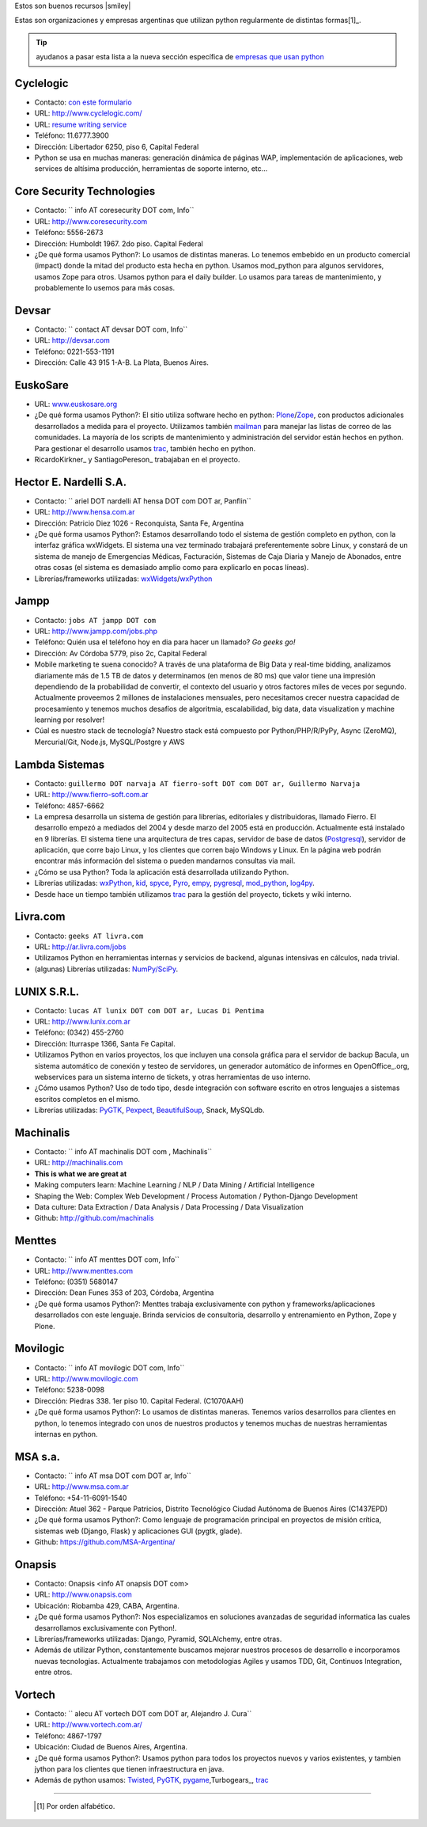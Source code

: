 Estos son buenos recursos |smiley|

.. embed:: https://www.youtube.com/watch?v=viJoP21JQqk


Estas son organizaciones y empresas argentinas que utilizan python regularmente de distintas formas[1]_.
  
 
.. tip:: ayudanos a pasar esta lista a la nueva sección específica de `empresas que usan python <http://python.org.ar/empresas/>`_


Cyclelogic
~~~~~~~~~~

* Contacto: `con este formulario`_

* URL: http://www.cyclelogic.com/

* URL: `resume writing service`_

* Teléfono: 11.6777.3900

* Dirección: Libertador 6250, piso 6, Capital Federal

* Python se usa en muchas maneras: generación dinámica de páginas WAP, implementación de aplicaciones, web services de altísima producción, herramientas de soporte interno, etc...

Core Security Technologies
~~~~~~~~~~~~~~~~~~~~~~~~~~

* Contacto: `` info AT coresecurity DOT com, Info``

* URL: http://www.coresecurity.com

* Teléfono: 5556-2673

* Dirección: Humboldt 1967. 2do piso. Capital Federal

* ¿De qué forma usamos Python?: Lo usamos de distintas maneras. Lo tenemos embebido en un producto comercial (impact) donde la mitad del producto esta hecha en python. Usamos mod_python para algunos servidores, usamos Zope para otros. Usamos python para el daily builder. Lo usamos para tareas de mantenimiento, y probablemente lo usemos para más cosas.

Devsar
~~~~~~~~~~~~~~~~~~~~~~~~~~

* Contacto: `` contact AT devsar DOT com, Info``

* URL: http://devsar.com

* Teléfono: 0221-553-1191

* Dirección: Calle 43 915 1-A-B. La Plata, Buenos Aires.

EuskoSare
~~~~~~~~~

* URL: `www.euskosare.org`_

* ¿De qué forma usamos Python?: El sitio utiliza software hecho en python: Plone_/Zope_, con productos adicionales desarrollados a medida para el proyecto. Utilizamos también mailman_ para manejar las listas de correo de las comunidades. La mayoría de los scripts de mantenimiento y administración del servidor están hechos en python. Para gestionar el desarrollo usamos trac_, también hecho en python.

* RicardoKirkner_ y SantiagoPereson_ trabajaban en el proyecto.

Hector E. Nardelli S.A.
~~~~~~~~~~~~~~~~~~~~~~~

* Contacto: `` ariel DOT nardelli AT hensa DOT com DOT ar, Panflin``

* URL: http://www.hensa.com.ar

* Dirección: Patricio Diez 1026 - Reconquista, Santa Fe, Argentina

* ¿De qué forma usamos Python?: Estamos desarrollando todo el sistema de gestión completo en python, con la interfaz gráfica wxWidgets. El sistema una vez terminado trabajará preferentemente sobre Linux, y constará de un sistema de manejo de Emergencias Médicas, Facturación, Sistemas de Caja Diaria y Manejo de Abonados, entre otras cosas (el sistema es demasiado amplio como para explicarlo en pocas líneas).

* Librerías/frameworks utilizadas: wxWidgets_/wxPython_

Jampp
~~~~~

* Contacto: ``jobs AT jampp DOT com``

* URL: http://www.jampp.com/jobs.php

* Teléfono: Quién usa el teléfono hoy en dia para hacer un llamado? *Go geeks go!*

* Dirección: Av Córdoba 5779, piso 2c, Capital Federal

* Mobile marketing te suena conocido? A través de una plataforma de Big Data y real-time bidding, analizamos diariamente más de 1.5 TB de datos y determinamos (en menos de 80 ms) que valor tiene una impresión dependiendo de la probabilidad de convertir, el contexto del usuario y otros factores miles de veces por segundo. Actualmente proveemos 2 millones de instalaciones mensuales, pero necesitamos crecer nuestra capacidad de procesamiento y tenemos muchos desafíos de algoritmia, escalabilidad, big data, data visualization y machine learning por resolver!

* Cúal es nuestro stack de tecnología? Nuestro stack está compuesto por Python/PHP/R/PyPy, Async (ZeroMQ), Mercurial/Git, Node.js, MySQL/Postgre y AWS

Lambda Sistemas
~~~~~~~~~~~~~~~

* Contacto: ``guillermo DOT narvaja AT fierro-soft DOT com DOT ar, Guillermo Narvaja``

* URL: http://www.fierro-soft.com.ar

* Teléfono: 4857-6662

* La empresa desarrolla un sistema de gestión para librerías, editoriales y distribuidoras, llamado Fierro. El desarrollo empezó a mediados del 2004 y desde marzo del 2005 está en producción. Actualmente está instalado en 9 librerías. El sistema tiene una arquitectura de tres capas, servidor de base de datos (Postgresql_), servidor de aplicación, que corre bajo Linux, y los clientes que corren bajo Windows y Linux. En la página web podrán encontrar más información del sistema o pueden mandarnos consultas via mail.

* ¿Cómo se usa Python? Toda la aplicación está desarrollada utilizando Python.

* Librerías utilizadas: wxPython_, kid_, spyce_, Pyro_, empy_, pygresql_, mod_python_, log4py_.

* Desde hace un tiempo también utilizamos trac_ para la gestión del proyecto, tickets y wiki interno.

Livra.com
~~~~~~~~~

* Contacto: ``geeks AT livra.com``

* URL: http://ar.livra.com/jobs

* Utilizamos Python en herramientas internas y servicios de backend, algunas intensivas en cálculos, nada trivial.

* (algunas) Librerías utilizadas: `NumPy/SciPy`_.

LUNIX S.R.L.
~~~~~~~~~~~~

* Contacto: ``lucas AT lunix DOT com DOT ar, Lucas Di Pentima``

* URL: http://www.lunix.com.ar

* Teléfono: (0342) 455-2760

* Dirección: Iturraspe 1366, Santa Fe Capital.

* Utilizamos Python en varios proyectos, los que incluyen una consola gráfica para el servidor de backup Bacula, un sistema automático de conexión y testeo de servidores, un generador automático de informes en OpenOffice_.org, webservices para un sistema interno de tickets, y otras herramientas de uso interno.

* ¿Cómo usamos Python? Uso de todo tipo, desde integración con software escrito en otros lenguajes a sistemas escritos completos en el mismo.

* Librerías utilizadas: PyGTK_, Pexpect_, BeautifulSoup_, Snack, MySQLdb.

Machinalis
~~~~~~~~~~

* Contacto: `` info AT machinalis DOT com , Machinalis``

* URL: http://machinalis.com

* **This is what we are great at**

* Making computers learn: Machine Learning / NLP / Data Mining / Artificial Intelligence

* Shaping the Web: Complex Web Development / Process Automation / Python-Django Development

* Data culture: Data Extraction / Data Analysis / Data Processing / Data Visualization
 
* Github: http://github.com/machinalis

Menttes
~~~~~~~

* Contacto: `` info AT menttes DOT com, Info``

* URL: http://www.menttes.com

* Teléfono: (0351) 5680147

* Dirección: Dean Funes 353 of 203, Córdoba, Argentina

* ¿De qué forma usamos Python?: Menttes trabaja exclusivamente con python y frameworks/aplicaciones desarrollados con este lenguaje. Brinda servicios de consultoria, desarrollo y entrenamiento en Python, Zope y Plone.

Movilogic
~~~~~~~~~

* Contacto: `` info AT movilogic DOT com, Info``

* URL: http://www.movilogic.com

* Teléfono: 5238-0098

* Dirección: Piedras 338. 1er piso 10. Capital Federal. (C1070AAH)

* ¿De qué forma usamos Python?: Lo usamos de distintas maneras. Tenemos varios desarrollos para clientes en python, lo tenemos integrado con unos de nuestros productos y tenemos muchas de nuestras herramientas internas en python.

MSA s.a.
~~~~~~~~

* Contacto: `` info AT msa DOT com DOT ar, Info``

* URL: http://www.msa.com.ar

* Teléfono: +54-11-6091-1540

* Dirección: Atuel 362 - Parque Patricios, Distrito Tecnológico Ciudad Autónoma de Buenos Aires (C1437EPD)

* ¿De qué forma usamos Python?: Como lenguaje de programación principal en proyectos de misión crítica, sistemas web (Django, Flask) y aplicaciones GUI (pygtk, glade).

* Github: https://github.com/MSA-Argentina/

Onapsis
~~~~~~~

* Contacto: Onapsis <info AT onapsis DOT com>

* URL: http://www.onapsis.com

* Ubicación: Riobamba 429, CABA, Argentina.

* ¿De qué forma usamos Python?: Nos especializamos en soluciones avanzadas de seguridad informatica las cuales desarrollamos exclusivamente con Python!.

* Librerías/frameworks utilizadas: Django, Pyramid, SQLAlchemy, entre otras.

* Además de utilizar Python, constantemente buscamos mejorar nuestros procesos de desarrollo e incorporamos nuevas tecnologias. Actualmente trabajamos con metodologias Agiles y usamos TDD, Git, Continuos Integration, entre otros.

Vortech
~~~~~~~

* Contacto: `` alecu AT vortech DOT com DOT ar, Alejandro J. Cura``

* URL: http://www.vortech.com.ar/

* Teléfono: 4867-1797

* Ubicación: Ciudad de Buenos Aires, Argentina.

* ¿De qué forma usamos Python?: Usamos python para todos los proyectos nuevos y varios existentes, y tambien jython para los clientes que tienen infraestructura en java.

* Además de python usamos: Twisted_, PyGTK_, pygame_,Turbogears_, trac_





-------------------------



  .. [1] Por orden alfabético.



.. ############################################################################

.. _con este formulario: http://www.mundomobile.com/corpsite/contactoform.php

.. _resume writing service: http://cvresumewritingservices.org/

.. _www.euskosare.org: http://www.euskosare.org/

.. _Plone: http://plone.org/

.. _Zope: http://zope.org/

.. _mailman: http://www.gnu.org/software/mailman/

.. _trac: http://www.edgewall.com/trac



.. _wxWidgets: http://www.wxwindows.org

.. _wxPython: http://www.wxpython.org/

.. _Postgresql: http://www.postgresql.org

.. _kid: http://kid.lesscode.org

.. _spyce: http://spyce.sourceforge.net

.. _Pyro: http://pyro.sourceforge.net

.. _empy: http://www.alcyone.com/pyos/empy/

.. _pygresql: http://www.pygresql.org

.. _mod_python: http://www.modpython.org

.. _log4py: http://www.its4you.at/english/log4py.html

.. _NumPy/SciPy: http://numpy.scipy.org/


.. _PyGTK: http://www.pygtk.org/

.. _Pexpect: http://sf.net/projects/pexpect

.. _BeautifulSoup: http://www.crummy.com/software/BeautifulSoup/





.. _Twisted: http://twistedmatrix.com

.. _pygame: http://www.pygame.org/

.. _Turbogears: http://www.turbogears.org/

